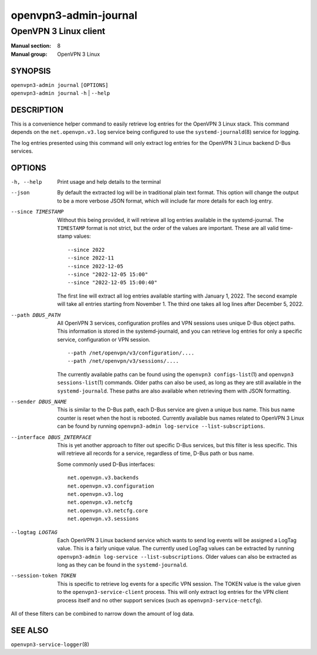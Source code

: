 ==========================
openvpn3-admin-journal
==========================

----------------------
OpenVPN 3 Linux client
----------------------

:Manual section: 8
:Manual group: OpenVPN 3 Linux

SYNOPSIS
========
| ``openvpn3-admin journal`` ``[OPTIONS]``
| ``openvpn3-admin journal`` ``-h`` | ``--help``


DESCRIPTION
===========
This is a convenience helper command to easily retrieve log entries for
the OpenVPN 3 Linux stack.  This command depends on the ``net.openvpn.v3.log``
service being configured to use the ``systemd-journald``\(8) service for
logging.

The log entries presented using this command will only extract log entries
for the OpenVPN 3 Linux backend D-Bus services.


OPTIONS
=======

-h, --help      Print  usage and help details to the terminal

--json
                By default the extracted log will be in traditional plain
                text format.  This option will change the output to be a
                more verbose JSON format, which will include far more
                details for each log entry.

--since TIMESTAMP
                Without this being provided, it will retrieve all log
                entries available in the systemd-journal.  The ``TIMESTAMP``
                format is not strict, but the order of the values
                are important.  These are all valid time-stamp values:

                ::

                        --since 2022
                        --since 2022-11
                        --since 2022-12-05
                        --since "2022-12-05 15:00"
                        --since "2022-12-05 15:00:40"

                The first line will extract all log entries available
                starting with January 1, 2022.  The second example
                will take all entries starting from November 1.  The
                third one takes all log lines after December 5, 2022.

--path DBUS_PATH
                All OpenVPN 3 services, configuration profiles and VPN
                sessions uses unique D-Bus object paths.  This information
                is stored in the systemd-journald, and you can retrieve
                log entries for only a specific service, configuration or
                VPN session.

                ::

                        --path /net/openvpn/v3/configuration/....
                        --path /net/openvpn/v3/sessions/....

                The currently available paths can be found using the
                ``openvpn3 configs-list``\(1) and
                ``openvpn3 sessions-list``\(1) commands.  Older paths
                can also be used, as long as they are still available in
                the ``systemd-journald``.  These paths are also
                available when retrieving them with JSON formatting.

--sender DBUS_NAME
                This is similar to the D-Bus path, each D-Bus service
                are given a unique bus name.  This bus name counter is
                reset when the host is rebooted.  Currently available
                bus names related to OpenVPN 3 Linux can be found by
                running ``openvpn3-admin log-service --list-subscriptions``.

--interface DBUS_INTERFACE
                This is yet another approach to filter out specific
                D-Bus services, but this filter is less specific.  This
                will retrieve all records for a service, regardless of
                time, D-Bus path or bus name.

                Some commonly used D-Bus interfaces:

                ::

                        net.openvpn.v3.backends
                        net.openvpn.v3.configuration
                        net.openvpn.v3.log
                        net.openvpn.v3.netcfg
                        net.openvpn.v3.netcfg.core
                        net.openvpn.v3.sessions

--logtag LOGTAG
                Each OpenVPN 3 Linux backend service which wants to
                send log events will be assigned a LogTag value.  This
                is a fairly unique value.  The currently used LogTag
                values can be extracted by running
                ``openvpn3-admin log-service --list-subscriptions``.  Older
                values can also be extracted as long as they can be found in
                the ``systemd-journald``.

--session-token TOKEN
                This is specific to retrieve log events for a specific VPN
                session.  The TOKEN value is the value given to the
                ``openvpn3-service-client`` process.  This will only extract
                log entries for the VPN client process itself and no other
                support services (such as ``openvpn3-service-netcfg``).

All of these filters can be combined to narrow down the amount of log data.


SEE ALSO
========

``openvpn3-service-logger``\(8)
